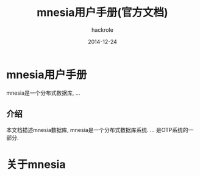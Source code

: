 #+Author: hackrole
#+Email: daipeng123456@gmail.com
#+Date: 2014-12-24
#+TITLE: mnesia用户手册(官方文档)

* mnesia用户手册

mnesia是一个分布式数据库, ...

** 介绍

本文档描述mnesia数据库, mnesia是一个分布式数据库系统.
...
是OTP系统的一部分.

* 关于mnesia

